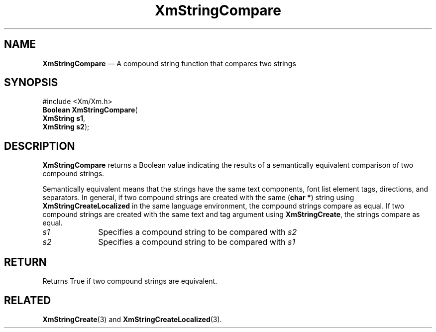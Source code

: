 '\" t
...\" StrCoA.sgm /main/9 1996/09/08 21:03:04 rws $
.de P!
.fl
\!!1 setgray
.fl
\\&.\"
.fl
\!!0 setgray
.fl			\" force out current output buffer
\!!save /psv exch def currentpoint translate 0 0 moveto
\!!/showpage{}def
.fl			\" prolog
.sy sed -e 's/^/!/' \\$1\" bring in postscript file
\!!psv restore
.
.de pF
.ie     \\*(f1 .ds f1 \\n(.f
.el .ie \\*(f2 .ds f2 \\n(.f
.el .ie \\*(f3 .ds f3 \\n(.f
.el .ie \\*(f4 .ds f4 \\n(.f
.el .tm ? font overflow
.ft \\$1
..
.de fP
.ie     !\\*(f4 \{\
.	ft \\*(f4
.	ds f4\"
'	br \}
.el .ie !\\*(f3 \{\
.	ft \\*(f3
.	ds f3\"
'	br \}
.el .ie !\\*(f2 \{\
.	ft \\*(f2
.	ds f2\"
'	br \}
.el .ie !\\*(f1 \{\
.	ft \\*(f1
.	ds f1\"
'	br \}
.el .tm ? font underflow
..
.ds f1\"
.ds f2\"
.ds f3\"
.ds f4\"
.ta 8n 16n 24n 32n 40n 48n 56n 64n 72n 
.TH "XmStringCompare" "library call"
.SH "NAME"
\fBXmStringCompare\fP \(em A compound string function that compares two strings
.iX "XmStringCompare"
.iX "compound string functions" "XmStringCompare"
.SH "SYNOPSIS"
.PP
.nf
#include <Xm/Xm\&.h>
\fBBoolean \fBXmStringCompare\fP\fR(
\fBXmString \fBs1\fR\fR,
\fBXmString \fBs2\fR\fR);
.fi
.SH "DESCRIPTION"
.PP
\fBXmStringCompare\fP returns a Boolean value indicating the results of a
semantically equivalent comparison of two compound strings\&.
.PP
Semantically equivalent means that the strings have the
same text components, font list element tags, directions,
and separators\&. In general, if two compound strings are created
with the same (\fBchar *\fR) string using \fBXmStringCreateLocalized\fP in
the same language environment, the compound strings compare as equal\&.
If two compound strings are created with the same text and tag argument
using \fBXmStringCreate\fP, the strings compare as equal\&.
.IP "\fIs1\fP" 10
Specifies a compound string to be compared with \fIs2\fP
.IP "\fIs2\fP" 10
Specifies a compound string to be compared with \fIs1\fP
.SH "RETURN"
.PP
Returns True if two compound strings are equivalent\&.
.SH "RELATED"
.PP
\fBXmStringCreate\fP(3) and
\fBXmStringCreateLocalized\fP(3)\&.
...\" created by instant / docbook-to-man, Sun 22 Dec 1996, 20:30
